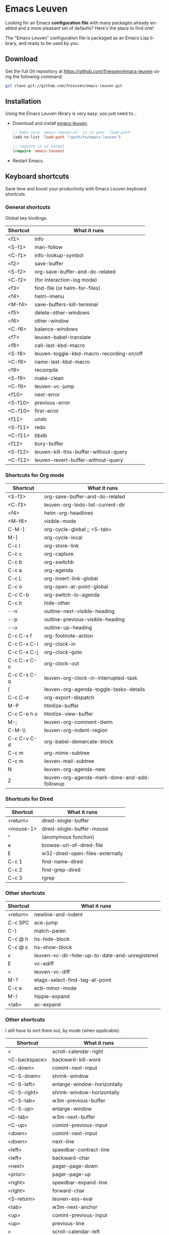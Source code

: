 #+AUTHOR:    Fabrice Niessen
#+EMAIL:     (concat "fniessen" at-sign "pirilampo.org")
#+DATE:      2012-06-22
#+Time-stamp: <2014-04-30 Wed 16:35>
#+DESCRIPTION: Emacs configuration file
#+KEYWORDS:  emacs, configuration, init file
#+LANGUAGE:  en

#+PROPERTY:  eval no

* Emacs Leuven

Looking for an Emacs *configuration file* with many packages already enabled and
a more pleasant set of defaults?  Here's the place to find one!

The "Emacs Leuven" configuration file is packaged as an Emacs Lisp library, and
ready to be used by you.

** Download

Get the full Git repository at https://github.com/fniessen/emacs-leuven
using the following command:

#+BEGIN_SRC sh
git clone git://github.com/fniessen/emacs-leuven.git
#+END_SRC

** Installation

Using the Emacs Leuven library is very easy: you just need to...

- Download and install [[https://github.com/fniessen/emacs-leuven][emacs-leuven]].

  #+BEGIN_SRC emacs-lisp
  ;; make sure `emacs-leuven.el' is in your `load-path'
  (add-to-list 'load-path "/path/to/emacs-leuven")

  ;; require it as normal
  (require 'emacs-leuven)
  #+END_SRC

- Restart Emacs.

** Keyboard shortcuts

Save time and boost your productivity with Emacs Leuven keyboard shortcuts.

*** General shortcuts

Global key bindings.

| Shortcut | What it runs                             |
|----------+------------------------------------------|
| <f1>     | info                                     |
| <S-f1>   | man-follow                               |
| <C-f1>   | info-lookup-symbol                       |
| <f2>     | save-buffer                              |
| <S-f2>   | org-save-buffer-and-do-related           |
| <C-f2>   | (for interaction-log mode)               |
| <f3>     | find-file (or helm-for-files)            |
| <f4>     | helm-imenu                               |
| <M-f4>   | save-buffers-kill-terminal               |
| <f5>     | delete-other-windows                     |
| <f6>     | other-window                             |
| <C-f6>   | balance-windows                          |
| <f7>     | leuven-babel-translate                   |
| <f8>     | call-last-kbd-macro                      |
| <S-f8>   | leuven-toggle-kbd-macro-recording-on/off |
| <C-f8>   | name-last-kbd-macro                      |
| <f9>     | recompile                                |
| <S-f9>   | make-clean                               |
| <C-f9>   | leuven-vc-jump                           |
| <f10>    | next-error                               |
| <S-f10>  | previous-error                           |
| <C-f10>  | first-error                              |
| <f11>    | undo                                     |
| <S-f11>  | redo                                     |
| <C-f11>  | bbdb                                     |
| <f12>    | bury-buffer                              |
| <S-f12>  | leuven-kill-this-buffer-without-query    |
| <C-f12>  | leuven-revert-buffer-without-query       |

*** Shortcuts for Org mode

| Shortcut    | What it runs                                 |
|-------------+----------------------------------------------|
| <S-f2>      | org-save-buffer-and-do-related               |
| <C-f3>      | leuven-org-todo-list-current-dir             |
| <f4>        | helm-org-headlines                           |
| <M-f6>      | visible-mode                                 |
| C-M-]       | org-cycle-global ;; <S-tab>                  |
| M-]         | org-cycle-local                              |
| C-c l       | org-store-link                               |
| C-c c       | org-capture                                  |
| C-c b       | org-switchb                                  |
| C-c a       | org-agenda                                   |
| C-c L       | org-insert-link-global                       |
| C-c o       | org-open-at-point-global                     |
| C-c C-b     | org-switch-to-agenda                         |
| C-c h       | hide-other                                   |
| \C-\M-n     | outline-next-visible-heading                 |
| \C-\M-p     | outline-previous-visible-heading             |
| \C-\M-u     | outline-up-heading                           |
| C-c C-x f   | org-footnote-action                          |
| C-c C-x C-i | org-clock-in                                 |
| C-c C-x C-j | org-clock-goto                               |
| C-c C-x C-o | org-clock-out                                |
| C-c C-x C-q | leuven-org-clock-in-interrupted-task         |
| (           | leuven-org-agenda-toggle-tasks-details       |
| C-c C-e     | org-export-dispatch                          |
| M-P         | htmlize-buffer                               |
| C-c C-e h o | htmlize-view-buffer                          |
| M-;         | leuven-org-comment-dwim                      |
| C-M-\\      | leuven-org-indent-region                     |
| C-c C-v C-d | org-babel-demarcate-block                    |
| C-c m       | org-mime-subtree                             |
| C-c m       | leuven-mail-subtree                          |
| N           | leuven-org-agenda-new                        |
| Z           | leuven-org-agenda-mark-done-and-add-followup |

*** Shortcuts for Dired

| Shortcut  | What it runs                    |
|-----------+---------------------------------|
| <return>  | dired-single-buffer             |
| <mouse-1> | dired-single-buffer-mouse       |
| ^         | (anonymous function)            |
| e         | browse-url-of-dired-file        |
| E         | w32-dired-open-files-externally |
| C-c 1     | find-name-dired                 |
| C-c 2     | find-grep-dired                 |
| C-c 3     | rgrep                           |

*** Other shortcuts

| Shortcut | What it runs                                   |
|----------+------------------------------------------------|
| <return> | newline-and-indent                             |
| C-c SPC  | ace-jump                                       |
| C-)      | match-paren                                    |
| C-c @ h  | hs-hide-block                                  |
| C-c @ s  | hs-show-block                                  |
| x        | leuven-vc-dir-hide-up-to-date-and-unregistered |
| E        | vc-ediff                                       |
| =        | leuven-vc-diff                                 |
| M-?      | etags-select-find-tag-at-point                 |
| C-c e    | ecb-minor-mode                                 |
| M-/      | hippie-expand                                  |
| <tab>    | ac-expand                                      |

*** Other shortcuts

I still have to sort them out, by mode (when applicable).

| Shortcut            | What it runs                       |
|---------------------+------------------------------------|
| <                   | scroll-calendar-right              |
| <C-backspace>       | backward-kill-word                 |
| <C-down>            | comint-next-input                  |
| <C-S-down>          | shrink-window                      |
| <C-S-left>          | enlarge-window-horizontally        |
| <C-S-right>         | shrink-window-horizontally         |
| <C-S-tab>           | w3m-previous-buffer                |
| <C-S-up>            | enlarge-window                     |
| <C-tab>             | w3m-next-buffer                    |
| <C-up>              | comint-previous-input              |
| <down>              | comint-next-input                  |
| <down>              | next-line                          |
| <left>              | speedbar-contract-line             |
| <left>              | backward-char                      |
| <next>              | pager-page-down                    |
| <prior>             | pager-page-up                      |
| <right>             | speedbar-expand-line               |
| <right>             | forward-char                       |
| <S-return>          | leuven-ess-eval                    |
| <tab>               | w3m-next-anchor                    |
| <up>                | comint-previous-input              |
| <up>                | previous-line                      |
| >                   | scroll-calendar-left               |
| C-$                 | flyspell-buffer                    |
| C-*                 | leuven-hlt-highlight-current-word  |
| C-=                 | compare-windows                    |
| C-c !               | shell                              |
| C-c .               | leuven-insert-current-date         |
| C-c \vert           | leuven-toggle-window-split         |
| C-c ^               | sort-lines                         |
| C-c C-c             | tidy-buffer                        |
| C-c C-x nil         |                                    |
| C-c d l             | dictionary-lookup-definition       |
| C-c d m             | dictionary-match-words             |
| C-c d s             | dictionary-search                  |
| C-c g g             | leuven-google-search               |
| C-c g r             | leuven-google-search-region        |
| C-c g s             | google                             |
| C-c g w             | leuven-google-search-word-at-point |
| C-c n               |                                    |
| C-c o               | helm-occur                         |
| C-c q               | boxquote-region                    |
| C-c s               | yas-insert-snippet                 |
| C-c t               | toggle-truncate-lines              |
| C-c T               | multi-term                         |
| C-c z               | toggle-full-screen                 |
| C-c ~               | leuven-swap-windows                |
| C-h A               | apropos-variable                   |
| C-h E               | elisp-index-search                 |
| C-M-$               | leuven-flyspell-toggle-dictionary  |
| C-o                 | leuven--isearch-occur              |
| C-o                 | occur                              |
| C-S-n               | hlt-next-highlight                 |
| C-S-p               | hlt-previous-highlight             |
| C-t                 | w3m-new-tab                        |
| C-w                 | w3m-delete-buffer                  |
| C-x b               | helm-buffers-list                  |
| C-x C-b             | electric-buffer-list               |
| C-x C-b             | ibuffer                            |
| C-x p               | proced                             |
| C-x r b             | helm-bookmark-ext                  |
| C-x r l             | helm-bookmarks                     |
| F                   | w3m-view-next-page                 |
| f                   | leuven-w3m-go-to-link-number       |
| M--                 | ess-smart-underscore               |
| M-g                 | goto-line                          |
| M-G                 | what-line                          |
| M-o                 |                                    |
| M-p                 | ps-print-buffer-with-faces         |
| M-x                 | helm-M-x                           |
| U                   | leuven-w3m-goto-url                |

** License

Copyright (C) 1999-2014 Fabrice Niessen

These Emacs configuration files are open source and free to use under GPL.

#  LocalWords:  Fabrice Niessen Leuven Dired
